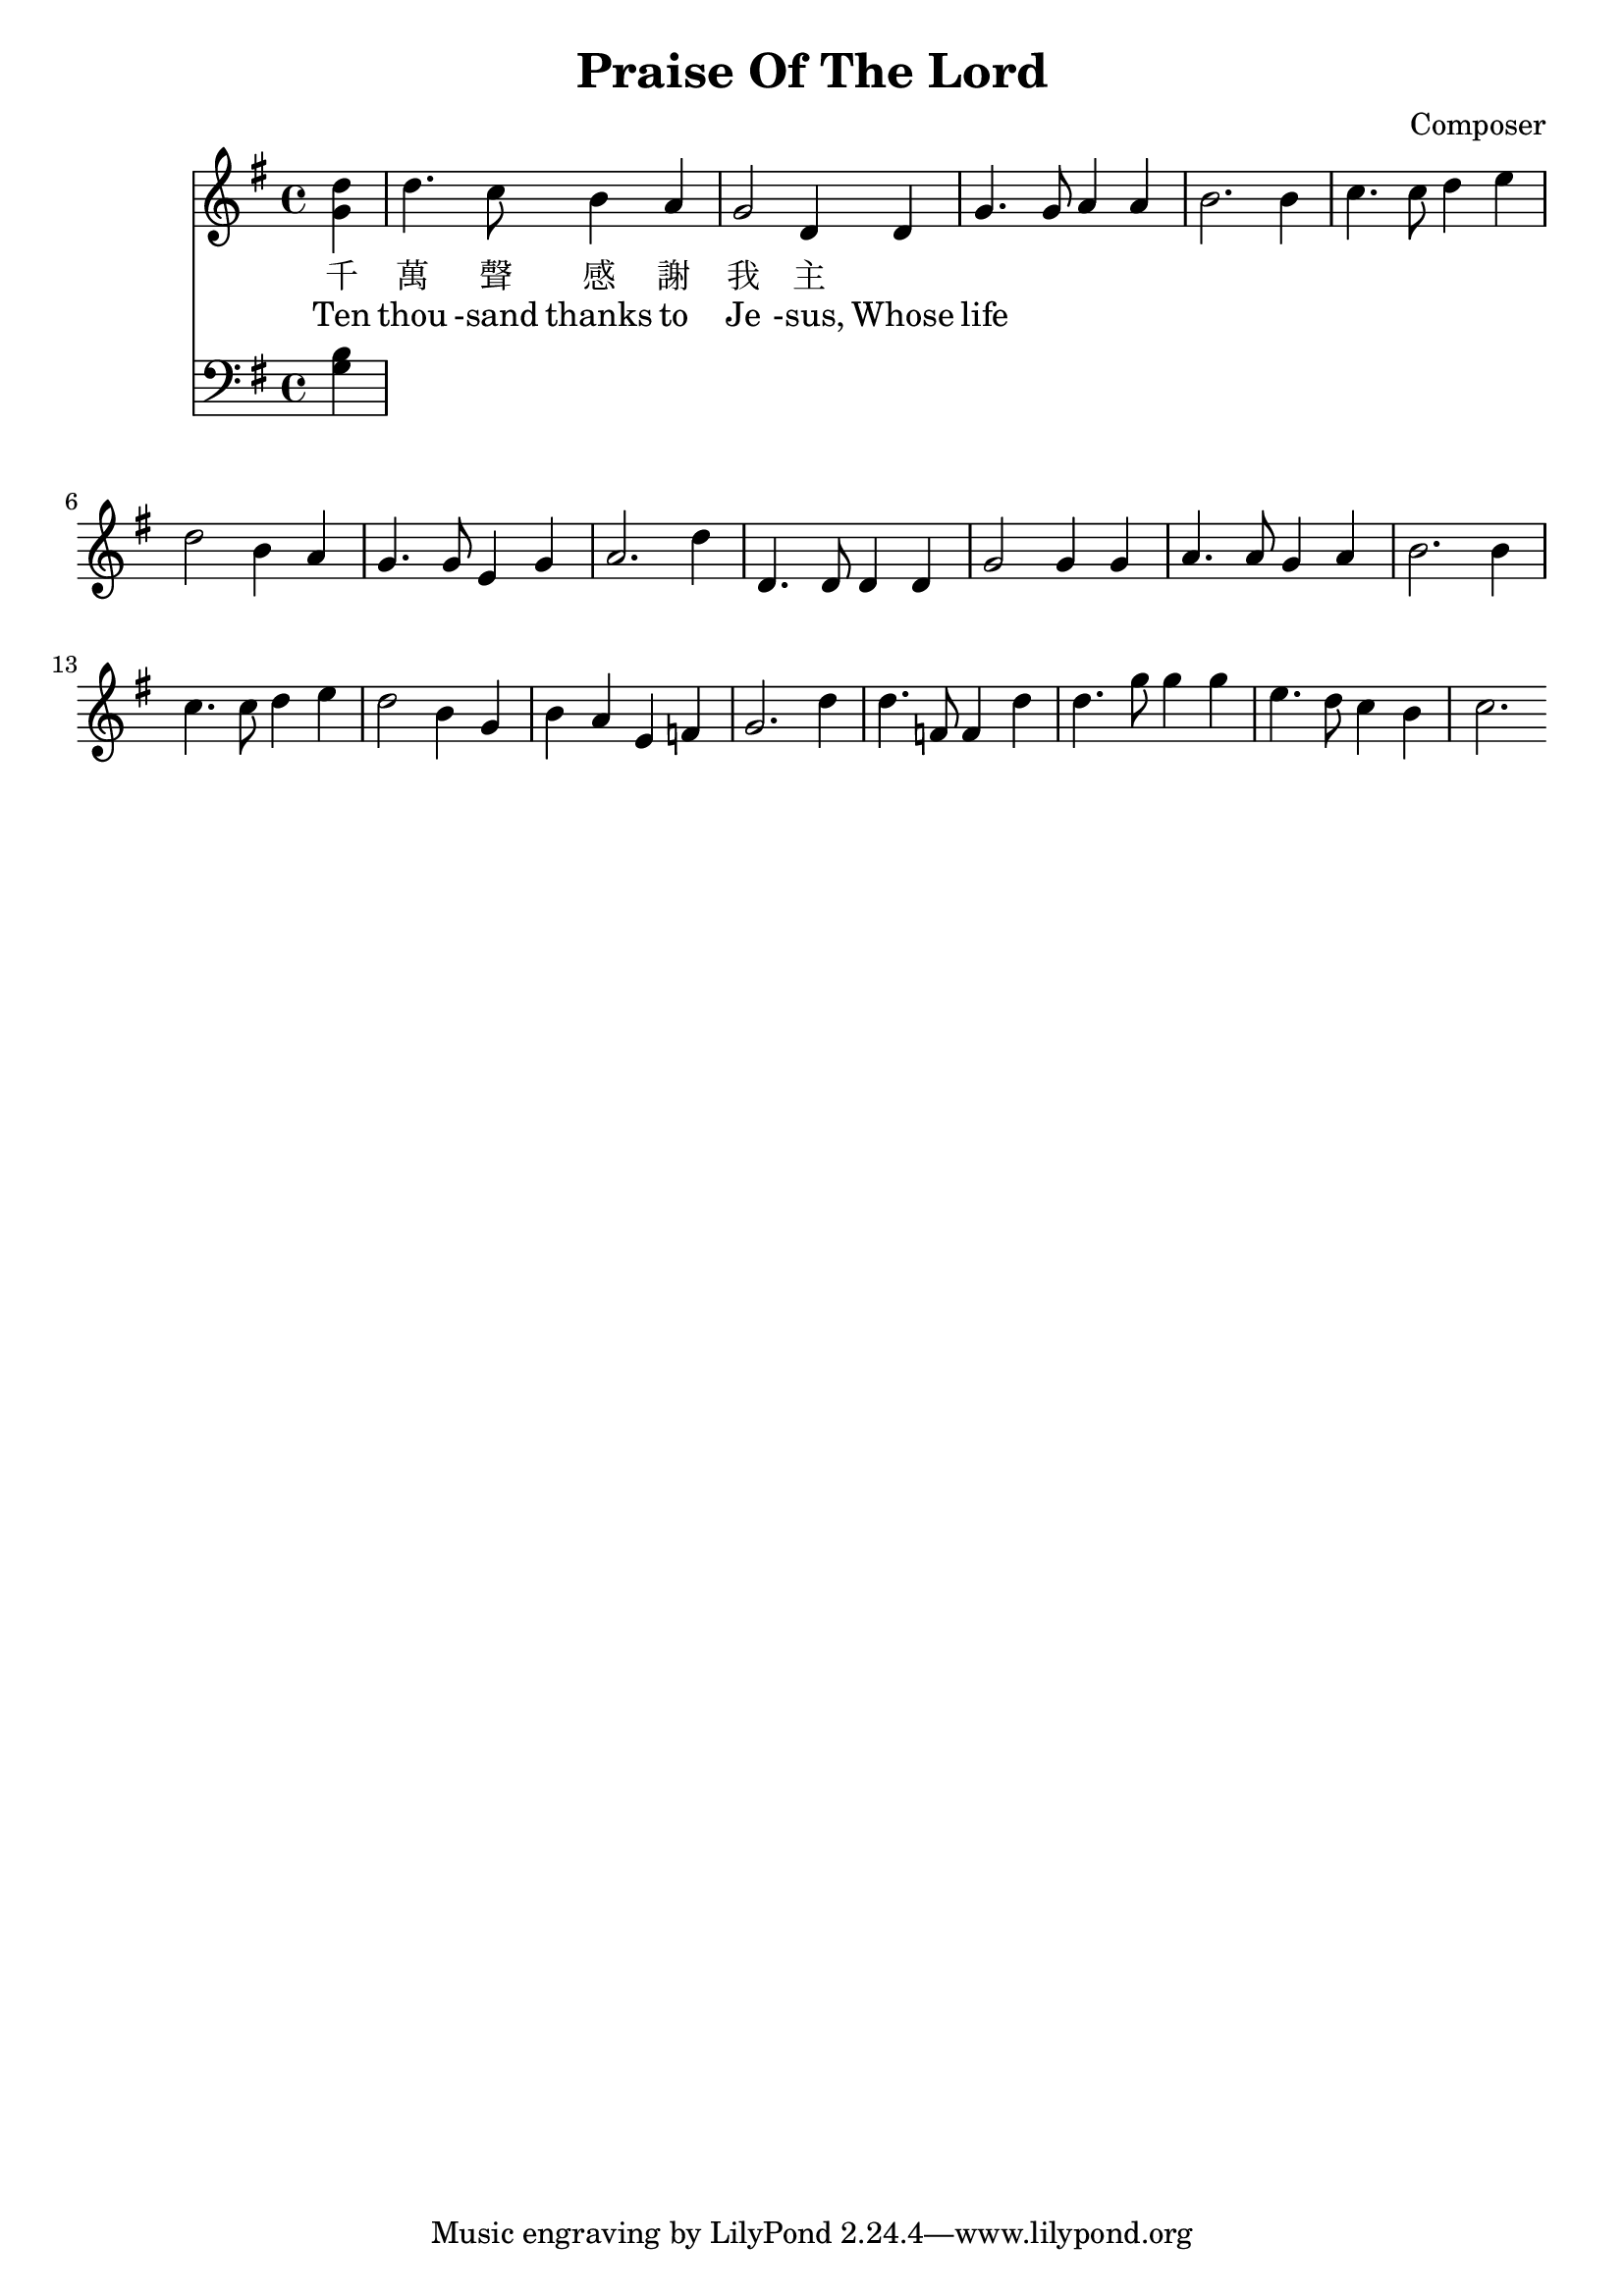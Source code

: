 \header {
  title = "Praise Of The Lord"
  composer = "Composer"
}

\score {
<<
  \new Staff {
    \new Voice
    <<
      \clef "treble"
      \key g \major
      \time 4/4
      \relative{
        \partial 4 d''4
        d4.  c8 b4 a | g2   d4 d  | g4. g8 a4 a | b2. b4 | %2
        c4.  c8 d4 e | d2   b4 a  | g4. g8 e4 g | a2. d4 | %6
        d,4. d8 d4 d | g2   g4 g  | a4. a8 g4 a | b2. b4 | %10
        c4.  c8 d4 e | d2   b4 g  | b   a  e  f | g2. d'4 | %14
        d4.  f,8 f4 d' | d4. g8 g4 g | e4. d8 c4 b| c2. %18

      } 
      \relative{
        \partial 4 g'4
      }       
    >>
  }
  \addlyrics 
  {
    千 萬 聲 感 謝 我 主
  }
  \addlyrics 
  {
    Ten thou -sand thanks to Je -sus, Whose life
  }
  \new Staff
  {
    \new Voice
    <<
      \clef bass
      \key g \major
      \time 4/4
      \relative{
        \partial 4 b4
      }
      \relative{
        \partial 4 g4
      }  
    >>
    
  }
>>
  %\midi { 
  %  \tempo 4 = 100
  %}
}